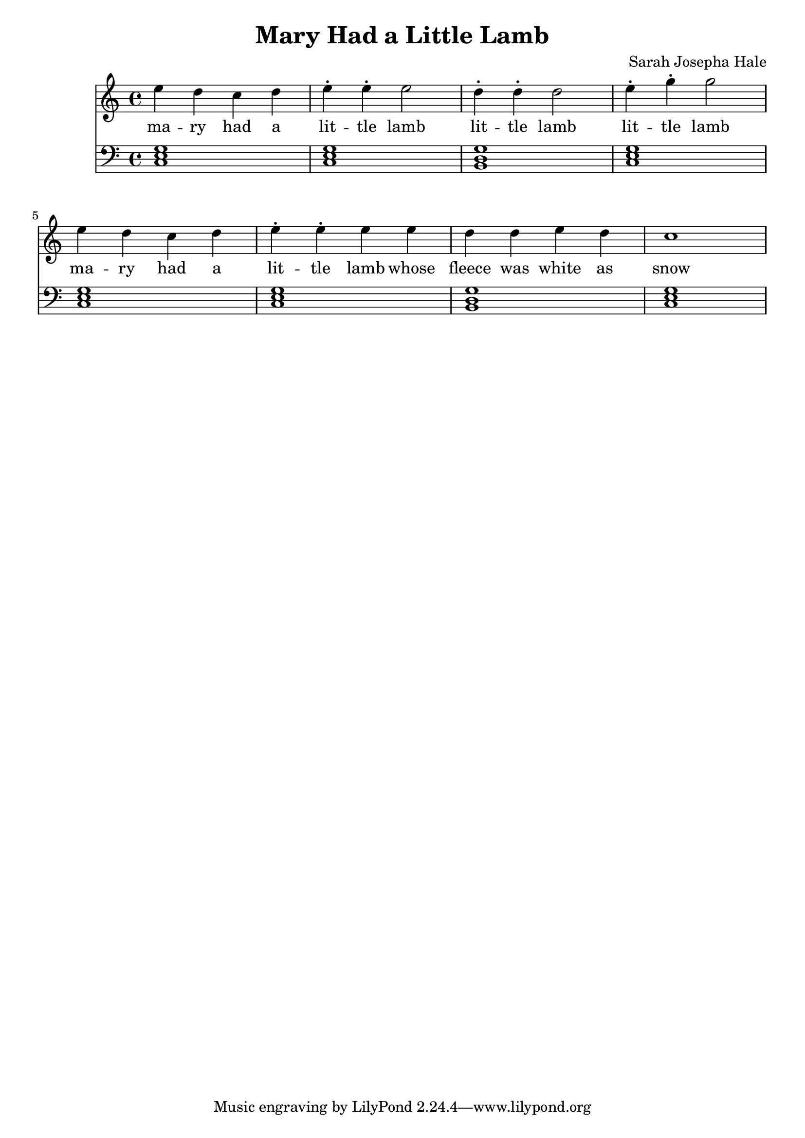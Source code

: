 \header 
{
  title = "Mary Had a Little Lamb"
  composer = "Sarah Josepha Hale"
}
{
	\time 4/4
	\relative c''
	{
	<<
		\new Staff 
		{ 
			\clef "treble"
			e d c d e-. e-. e2 
			d4-. d-. d2 
			e4-. g-. g2 
			e4 d c d e-. e-. e e
			d d e d c1 
		}
		\addlyrics
		{
			ma -- ry had a 
			lit -- tle lamb
			lit -- tle lamb
			lit -- tle lamb
			ma -- ry had a 
			lit -- tle lamb
			whose fleece was white as snow
		}
		\new Staff
		{
			\clef "bass" 
			<c,, e g>1 <c e g>1
			<b d g>1 <c e g>1
			<c e g>1 <c e g>1
			<b d g>1 <c e g>1
		}
	>>
	}
}

\version "2.18.2"